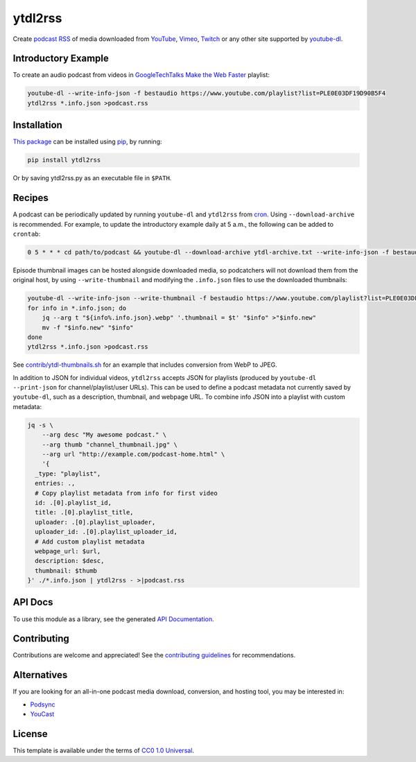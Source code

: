 ========
ytdl2rss
========

.. image:: https://img.shields.io/travis/kevinoid/ytdl2rss/master.svg?style=flat&label=build+on+linux
   :alt: Build Status: Linux
   :target: https://travis-ci.org/kevinoid/ytdl2rss
.. image:: https://img.shields.io/appveyor/ci/kevinoid/ytdl2rss/master.svg?style=flat&label=build+on+windows
   :alt: Build Status: Windows
   :target: https://ci.appveyor.com/project/kevinoid/ytdl2rss
.. image:: https://img.shields.io/codecov/c/github/kevinoid/ytdl2rss.svg?style=flat
   :alt: Coverage
   :target: https://codecov.io/github/kevinoid/ytdl2rss?branch=master
.. image:: https://img.shields.io/david/kevinoid/ytdl2rss.svg?style=flat
   :alt: Dependency Status
   :target: https://david-dm.org/kevinoid/ytdl2rss
.. image:: https://img.shields.io/pypi/pyversions/ytdl2rss.svg?style=flat
   :alt: Python Versions
   :target: https://pypi.org/project/ytdl2rss/
.. image:: https://img.shields.io/pypi/v/ytdl2rss.svg?style=flat
   :alt: Version on PyPI
   :target: https://pypi.org/project/ytdl2rss/

Create podcast_ RSS_ of media downloaded from YouTube_, Vimeo_, Twitch_ or
any other site supported by youtube-dl_.


Introductory Example
====================

To create an audio podcast from videos in GoogleTechTalks_ `Make the Web
Faster`_ playlist:

.. code:: sh

   youtube-dl --write-info-json -f bestaudio https://www.youtube.com/playlist?list=PLE0E03DF19D90B5F4
   ytdl2rss *.info.json >podcast.rss


Installation
============

`This package`_ can be installed using pip_, by running:

.. code:: sh

   pip install ytdl2rss

Or by saving ytdl2rss.py as an executable file in ``$PATH``.


Recipes
=======

A podcast can be periodically updated by running ``youtube-dl`` and ``ytdl2rss``
from cron_.  Using ``--download-archive`` is recommended.  For example, to
update the introductory example daily at 5 a.m., the following can be added to
``crontab``:

.. code:: crontab

   0 5 * * * cd path/to/podcast && youtube-dl --download-archive ytdl-archive.txt --write-info-json -f bestaudio https://www.youtube.com/playlist?list=PLE0E03DF19D90B5F4 && ytdl2rss *.info.json >|podcast.rss

Episode thumbnail images can be hosted alongside downloaded media, so
podcatchers will not download them from the original host, by using
``--write-thumbnail`` and modifying the ``.info.json`` files to use the
downloaded thumbnails:

.. code:: sh

   youtube-dl --write-info-json --write-thumbnail -f bestaudio https://www.youtube.com/playlist?list=PLE0E03DF19D90B5F4
   for info in *.info.json; do
       jq --arg t "${info%.info.json}.webp" '.thumbnail = $t' "$info" >"$info.new"
       mv -f "$info.new" "$info"
   done
   ytdl2rss *.info.json >podcast.rss

See `<contrib/ytdl-thumbnails.sh>`_ for an example that includes conversion from
WebP to JPEG.


In addition to JSON for individual videos, ``ytdl2rss`` accepts JSON for
playlists (produced by ``youtube-dl --print-json`` for channel/playlist/user
URLs).  This can be used to define a podcast metadata not currently saved by ``youtube-dl``, such as a description, thumbnail, and webpage URL.  To
combine info JSON into a playlist with custom metadata:

.. code:: sh

   jq -s \
       --arg desc "My awesome podcast." \
       --arg thumb "channel_thumbnail.jpg" \
       --arg url "http://example.com/podcast-home.html" \
       '{
     _type: "playlist",
     entries: .,
     # Copy playlist metadata from info for first video
     id: .[0].playlist_id,
     title: .[0].playlist_title,
     uploader: .[0].playlist_uploader,
     uploader_id: .[0].playlist_uploader_id,
     # Add custom playlist metadata
     webpage_url: $url,
     description: $desc,
     thumbnail: $thumb
   }' ./*.info.json | ytdl2rss - >|podcast.rss

.. === End of Sphinx index content ===


API Docs
========

To use this module as a library, see the generated `API Documentation`_.


Contributing
============

Contributions are welcome and appreciated!  See the `contributing
guidelines`_ for recommendations.


Alternatives
============

If you are looking for an all-in-one podcast media download, conversion, and hosting tool, you may be interested in:

- Podsync_
- YouCast_


License
=======

This template is available under the terms of `CC0 1.0 Universal`_.

.. === Begin reference names ===

.. _API documentation: https://kevinoid.github.io/ytdl2rss/api
.. _CC0 1.0 Universal: https://creativecommons.org/publicdomain/zero/1.0/
.. _Podsync: https://github.com/mxpv/podsync
.. _RSS: https://en.wikipedia.org/wiki/RSS
.. _Twitch: https://www.twitch.tv/
.. _Vimeo: https://vimeo.com/
.. _YouCast: https://github.com/i3arnon/YouCast
.. _YouTube: https://www.youtube.com/
.. _contributing guidelines: CONTRIBUTING.rst
.. _cron: https://help.ubuntu.com/community/CronHowto
.. _pip: https://pip.pypa.io/
.. _podcast: https://en.wikipedia.org/wiki/Podcast
.. _this package: https://pypi.org/project/ytdl2rss/
.. _GoogleTechTalks: https://www.youtube.com/c/googletechtalks
.. _Make the Web Faster: https://www.youtube.com/playlist?list=PLE0E03DF19D90B5F4
.. _youtube-dl: https://ytdl-org.github.io/youtube-dl/
